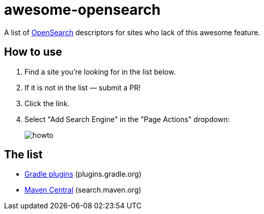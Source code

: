 # awesome-opensearch

A list of https://developer.mozilla.org/en-US/docs/Web/OpenSearch[OpenSearch] descriptors for sites who lack of this awesome feature.

## How to use

1. Find a site you're looking for in the list below.
1. If it is not in the list — submit a PR!
1. Click the link.
1. Select "Add Search Engine" in the "Page Actions" dropdown:
+
image::howto.png[]

## The list

- https://madhead.github.io/awesome-opensearch/plugins.gradle.org[Gradle plugins] (plugins.gradle.org)
- https://madhead.github.io/awesome-opensearch/search.maven.org[Maven Central] (search.maven.org)
